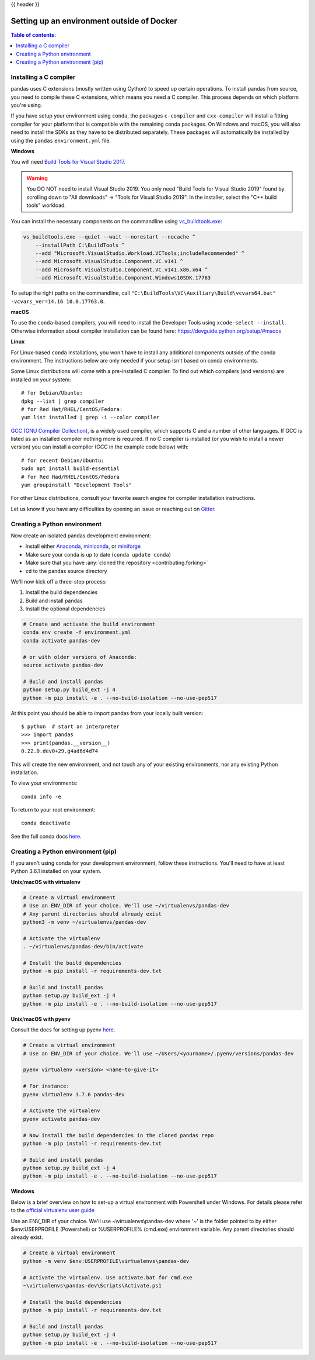 .. _env_outside_docker:

{{ header }}

===========================================
Setting up an environment outside of Docker
===========================================

.. contents:: Table of contents:
   :local:

Installing a C compiler
~~~~~~~~~~~~~~~~~~~~~~~

pandas uses C extensions (mostly written using Cython) to speed up certain
operations. To install pandas from source, you need to compile these C
extensions, which means you need a C compiler. This process depends on which
platform you're using.

If you have setup your environment using ``conda``, the packages ``c-compiler``
and ``cxx-compiler`` will install a fitting compiler for your platform that is
compatible with the remaining conda packages. On Windows and macOS, you will
also need to install the SDKs as they have to be distributed separately.
These packages will automatically be installed by using the ``pandas``
``environment.yml`` file.

**Windows**

You will need `Build Tools for Visual Studio 2017
<https://visualstudio.microsoft.com/downloads/>`_.

.. warning::
	You DO NOT need to install Visual Studio 2019.
	You only need "Build Tools for Visual Studio 2019" found by
	scrolling down to "All downloads" -> "Tools for Visual Studio 2019".
	In the installer, select the "C++ build tools" workload.

You can install the necessary components on the commandline using
`vs_buildtools.exe <https://aka.ms/vs/16/release/vs_buildtools.exe>`_:

.. code::

    vs_buildtools.exe --quiet --wait --norestart --nocache ^
        --installPath C:\BuildTools ^
        --add "Microsoft.VisualStudio.Workload.VCTools;includeRecommended" ^
        --add Microsoft.VisualStudio.Component.VC.v141 ^
        --add Microsoft.VisualStudio.Component.VC.v141.x86.x64 ^
        --add Microsoft.VisualStudio.Component.Windows10SDK.17763

To setup the right paths on the commandline, call
``"C:\BuildTools\VC\Auxiliary\Build\vcvars64.bat" -vcvars_ver=14.16 10.0.17763.0``.

**macOS**

To use the ``conda``-based compilers, you will need to install the
Developer Tools using ``xcode-select --install``. Otherwise
information about compiler installation can be found here:
https://devguide.python.org/setup/#macos

**Linux**

For Linux-based ``conda`` installations, you won't have to install any
additional components outside of the conda environment. The instructions
below are only needed if your setup isn't based on conda environments.

Some Linux distributions will come with a pre-installed C compiler. To find out
which compilers (and versions) are installed on your system::

    # for Debian/Ubuntu:
    dpkg --list | grep compiler
    # for Red Hat/RHEL/CentOS/Fedora:
    yum list installed | grep -i --color compiler

`GCC (GNU Compiler Collection) <https://gcc.gnu.org/>`_, is a widely used
compiler, which supports C and a number of other languages. If GCC is listed
as an installed compiler nothing more is required. If no C compiler is
installed (or you wish to install a newer version) you can install a compiler
(GCC in the example code below) with::

    # for recent Debian/Ubuntu:
    sudo apt install build-essential
    # for Red Had/RHEL/CentOS/Fedora
    yum groupinstall "Development Tools"

For other Linux distributions, consult your favorite search engine for
compiler installation instructions.

Let us know if you have any difficulties by opening an issue or reaching out on `Gitter <https://gitter.im/pydata/pandas/>`_.

.. _contributing.dev_python:

Creating a Python environment
~~~~~~~~~~~~~~~~~~~~~~~~~~~~~

Now create an isolated pandas development environment:

* Install either `Anaconda <https://www.anaconda.com/download/>`_, `miniconda
  <https://conda.io/miniconda.html>`_, or `miniforge <https://github.com/conda-forge/miniforge>`_
* Make sure your conda is up to date (``conda update conda``)
* Make sure that you have :any:`cloned the repository <contributing.forking>`
* ``cd`` to the pandas source directory

We'll now kick off a three-step process:

1. Install the build dependencies
2. Build and install pandas
3. Install the optional dependencies

.. code-block:: none

   # Create and activate the build environment
   conda env create -f environment.yml
   conda activate pandas-dev

   # or with older versions of Anaconda:
   source activate pandas-dev

   # Build and install pandas
   python setup.py build_ext -j 4
   python -m pip install -e . --no-build-isolation --no-use-pep517

At this point you should be able to import pandas from your locally built version::

   $ python  # start an interpreter
   >>> import pandas
   >>> print(pandas.__version__)
   0.22.0.dev0+29.g4ad6d4d74

This will create the new environment, and not touch any of your existing environments,
nor any existing Python installation.

To view your environments::

      conda info -e

To return to your root environment::

      conda deactivate

See the full conda docs `here <https://conda.pydata.org/docs>`__.

.. _contributing.pip:

Creating a Python environment (pip)
~~~~~~~~~~~~~~~~~~~~~~~~~~~~~~~~~~~

If you aren't using conda for your development environment, follow these instructions.
You'll need to have at least Python 3.6.1 installed on your system.

**Unix**/**macOS with virtualenv**

.. code-block:: bash

   # Create a virtual environment
   # Use an ENV_DIR of your choice. We'll use ~/virtualenvs/pandas-dev
   # Any parent directories should already exist
   python3 -m venv ~/virtualenvs/pandas-dev

   # Activate the virtualenv
   . ~/virtualenvs/pandas-dev/bin/activate

   # Install the build dependencies
   python -m pip install -r requirements-dev.txt

   # Build and install pandas
   python setup.py build_ext -j 4
   python -m pip install -e . --no-build-isolation --no-use-pep517

**Unix**/**macOS with pyenv**

Consult the docs for setting up pyenv `here <https://github.com/pyenv/pyenv>`__.

.. code-block:: bash

   # Create a virtual environment
   # Use an ENV_DIR of your choice. We'll use ~/Users/<yourname>/.pyenv/versions/pandas-dev

   pyenv virtualenv <version> <name-to-give-it>

   # For instance:
   pyenv virtualenv 3.7.6 pandas-dev

   # Activate the virtualenv
   pyenv activate pandas-dev

   # Now install the build dependencies in the cloned pandas repo
   python -m pip install -r requirements-dev.txt

   # Build and install pandas
   python setup.py build_ext -j 4
   python -m pip install -e . --no-build-isolation --no-use-pep517

**Windows**

Below is a brief overview on how to set-up a virtual environment with Powershell
under Windows. For details please refer to the
`official virtualenv user guide <https://virtualenv.pypa.io/en/stable/userguide/#activate-script>`__

Use an ENV_DIR of your choice. We'll use ~\\virtualenvs\\pandas-dev where
'~' is the folder pointed to by either $env:USERPROFILE (Powershell) or
%USERPROFILE% (cmd.exe) environment variable. Any parent directories
should already exist.

.. code-block:: powershell

   # Create a virtual environment
   python -m venv $env:USERPROFILE\virtualenvs\pandas-dev

   # Activate the virtualenv. Use activate.bat for cmd.exe
   ~\virtualenvs\pandas-dev\Scripts\Activate.ps1

   # Install the build dependencies
   python -m pip install -r requirements-dev.txt

   # Build and install pandas
   python setup.py build_ext -j 4
   python -m pip install -e . --no-build-isolation --no-use-pep517
